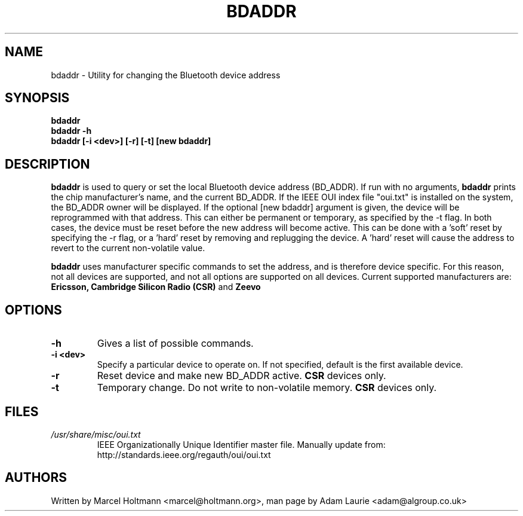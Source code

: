 .TH BDADDR 8 "Sep 27 2005" BlueZ "Linux System Administration"
.SH NAME
bdaddr \- Utility for changing the Bluetooth device address
.SH SYNOPSIS
.B bdaddr
.br
.B bdaddr -h
.br
.B bdaddr [-i <dev>] [-r] [-t] [new bdaddr]

.SH DESCRIPTION
.LP
.B
bdaddr
is used to query or set the local Bluetooth device address (BD_ADDR). If run with no arguments, 
.B
bdaddr
prints the chip manufacturer's name, and the current BD_ADDR. If the IEEE OUI index file "oui.txt" is installed on the system,
the BD_ADDR owner will be displayed. If the optional 
[new bdaddr] argument is given, the device will be reprogrammed with that address. This can either be permanent or temporary, as specified
by the -t flag. In both cases, the device must be reset before the new address will become active. This can be done
with a 'soft' reset by specifying the -r flag, or a 'hard' reset by removing and replugging the device.
A 'hard' reset will cause the address to revert to the current non-volatile value.
.PP
.B
bdaddr
uses manufacturer specific commands to set the address, and is therefore device specific. For this reason, not all devices are supported, and not all 
options are supported on all devices.
Current supported manufacturers are:
.B Ericsson, Cambridge Silicon Radio (CSR) 
and 
.B Zeevo

.SH OPTIONS
.TP
.BI -h
Gives a list of possible commands.
.TP
.BI -i\ <dev>
Specify a particular device to operate on. If not specified, default is the first available device.
.TP
.BI -r
Reset device and make new BD_ADDR active. 
.B
CSR
devices only.
.TP
.BI -t
Temporary change. Do not write to non-volatile memory.
.B
CSR
devices only.
.SH FILES
.TP
.I
/usr/share/misc/oui.txt
IEEE Organizationally Unique Identifier master file. Manually update from: http://standards.ieee.org/regauth/oui/oui.txt
.SH AUTHORS
Written by Marcel Holtmann <marcel@holtmann.org>,
man page by Adam Laurie <adam@algroup.co.uk>
.PP
